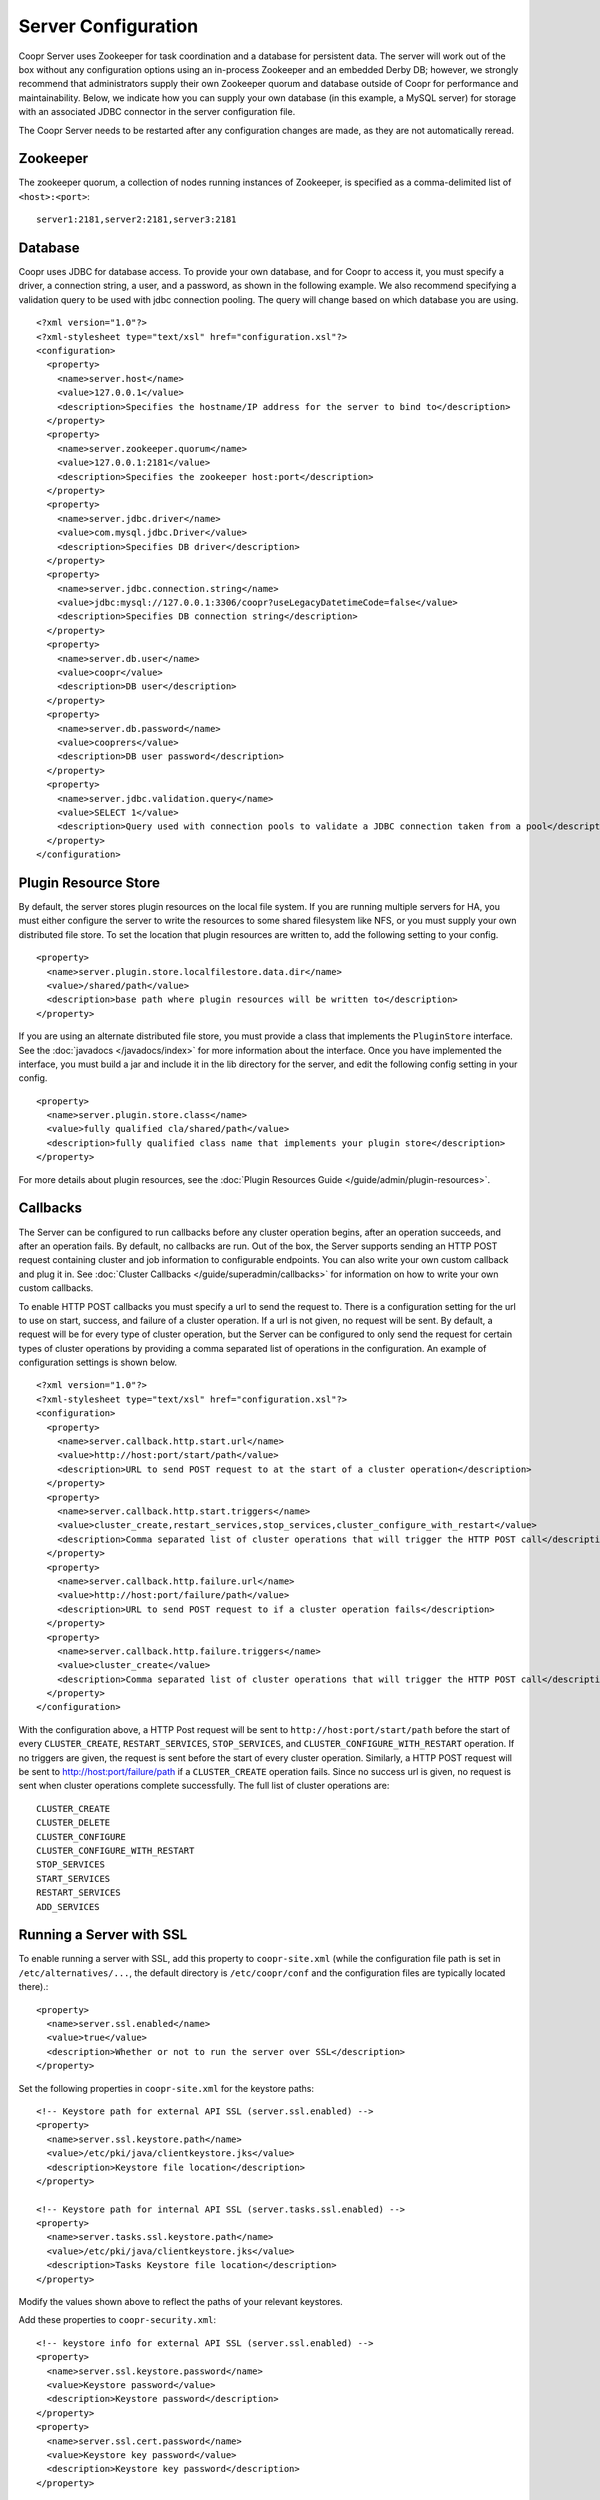 ..
   Copyright © 2012-2015 Cask Data, Inc.

   Licensed under the Apache License, Version 2.0 (the "License");
   you may not use this file except in compliance with the License.
   You may obtain a copy of the License at
 
       http://www.apache.org/licenses/LICENSE-2.0

   Unless required by applicable law or agreed to in writing, software
   distributed under the License is distributed on an "AS IS" BASIS,
   WITHOUT WARRANTIES OR CONDITIONS OF ANY KIND, either express or implied.
   See the License for the specific language governing permissions and
   limitations under the License.

.. server-config-reference:

.. index::
   single: Server Configuration

====================
Server Configuration
====================

.. highlight:: xml

Coopr Server uses Zookeeper for task coordination and a database for persistent data. The
server will work out of the box without any configuration options using an in-process
Zookeeper and an embedded Derby DB; however, we strongly recommend that administrators
supply their own Zookeeper quorum and database outside of Coopr for performance and
maintainability. Below, we indicate how you can supply your own database (in this example,
a MySQL server) for storage with an associated JDBC connector in the server configuration
file.

The Coopr Server needs to be restarted after any configuration changes are made, as they
are not automatically reread.

Zookeeper
=========
The zookeeper quorum, a collection of nodes running instances of Zookeeper, is specified
as a comma-delimited list of ``<host>:<port>``::

  server1:2181,server2:2181,server3:2181

Database
========
Coopr uses JDBC for database access. To provide your own database, and for Coopr to access
it, you must specify a driver, a connection string, a user, and a password, as shown in
the following example.  We also recommend specifying a validation query to be used with
jdbc connection pooling.  The query will change based on which database you are using.  
::

  <?xml version="1.0"?>
  <?xml-stylesheet type="text/xsl" href="configuration.xsl"?>
  <configuration>
    <property>
      <name>server.host</name>
      <value>127.0.0.1</value>
      <description>Specifies the hostname/IP address for the server to bind to</description>
    </property>
    <property>
      <name>server.zookeeper.quorum</name>
      <value>127.0.0.1:2181</value>
      <description>Specifies the zookeeper host:port</description>
    </property>
    <property>
      <name>server.jdbc.driver</name>
      <value>com.mysql.jdbc.Driver</value>
      <description>Specifies DB driver</description>
    </property>
    <property>
      <name>server.jdbc.connection.string</name>
      <value>jdbc:mysql://127.0.0.1:3306/coopr?useLegacyDatetimeCode=false</value>
      <description>Specifies DB connection string</description>
    </property>
    <property>
      <name>server.db.user</name>
      <value>coopr</value>
      <description>DB user</description>
    </property>
    <property>
      <name>server.db.password</name>
      <value>cooprers</value>
      <description>DB user password</description>
    </property>
    <property>
      <name>server.jdbc.validation.query</name>
      <value>SELECT 1</value>
      <description>Query used with connection pools to validate a JDBC connection taken from a pool</description>
    </property>
  </configuration>

Plugin Resource Store
=====================
By default, the server stores plugin resources on the local file system. If you are running multiple servers for
HA, you must either configure the server to write the resources to some shared filesystem like NFS, or you must
supply your own distributed file store. To set the location that plugin resources are written to, add the following
setting to your config. 
::

    <property>
      <name>server.plugin.store.localfilestore.data.dir</name>
      <value>/shared/path</value>
      <description>base path where plugin resources will be written to</description>
    </property>

If you are using an alternate distributed file store, you must provide a class that implements the ``PluginStore`` interface.
See the :doc:`javadocs </javadocs/index>` for more information about the interface. Once you have implemented the interface,
you must build a jar and include it in the lib directory for the server, and edit the following config setting in your config.
::

    <property>
      <name>server.plugin.store.class</name>
      <value>fully qualified cla/shared/path</value>
      <description>fully qualified class name that implements your plugin store</description>
    </property>

For more details about plugin resources, see the :doc:`Plugin Resources Guide </guide/admin/plugin-resources>`.

Callbacks
=========
The Server can be configured to run callbacks before any cluster operation begins, after an
operation succeeds, and after an operation fails. By default, no callbacks are run. Out of the
box, the Server supports sending an HTTP POST request containing cluster and job information to
configurable endpoints. You can also write your own custom callback and plug it in.
See :doc:`Cluster Callbacks </guide/superadmin/callbacks>` for information on how to write your own custom callbacks.

To enable HTTP POST callbacks you must specify a url to send the request to.  There is a configuration
setting for the url to use on start, success, and failure of a cluster operation. If a url is not given,
no request will be sent. By default, a request will be for every type of cluster operation, but the Server
can be configured to only send the request for certain types of cluster operations by providing a comma
separated list of operations in the configuration. An example of configuration settings is shown below.
::

  <?xml version="1.0"?>
  <?xml-stylesheet type="text/xsl" href="configuration.xsl"?>
  <configuration>
    <property>
      <name>server.callback.http.start.url</name>
      <value>http://host:port/start/path</value>
      <description>URL to send POST request to at the start of a cluster operation</description>
    </property>
    <property>
      <name>server.callback.http.start.triggers</name>
      <value>cluster_create,restart_services,stop_services,cluster_configure_with_restart</value>
      <description>Comma separated list of cluster operations that will trigger the HTTP POST call</description>
    </property>
    <property>
      <name>server.callback.http.failure.url</name>
      <value>http://host:port/failure/path</value>
      <description>URL to send POST request to if a cluster operation fails</description>
    </property>
    <property>
      <name>server.callback.http.failure.triggers</name>
      <value>cluster_create</value>
      <description>Comma separated list of cluster operations that will trigger the HTTP POST call</description>
    </property>
  </configuration>

With the configuration above, a HTTP Post request will be sent to
``http://host:port/start/path`` before the start of every ``CLUSTER_CREATE``,
``RESTART_SERVICES``, ``STOP_SERVICES``, and ``CLUSTER_CONFIGURE_WITH_RESTART`` operation.
If no triggers are given, the request is sent before the start of every cluster operation.
Similarly, a HTTP POST request will be sent to http://host:port/failure/path if a
``CLUSTER_CREATE`` operation fails. Since no success url is given, no request is sent when
cluster operations complete successfully. The full list of cluster operations are::

  CLUSTER_CREATE
  CLUSTER_DELETE
  CLUSTER_CONFIGURE
  CLUSTER_CONFIGURE_WITH_RESTART
  STOP_SERVICES
  START_SERVICES
  RESTART_SERVICES
  ADD_SERVICES

Running a Server with SSL
=========================

To enable running a server with SSL, add this property to ``coopr-site.xml`` (while the
configuration file path is set in ``/etc/alternatives/...``, the default directory is
``/etc/coopr/conf`` and the configuration files are typically located there).::

  <property>
    <name>server.ssl.enabled</name>
    <value>true</value>
    <description>Whether or not to run the server over SSL</description>
  </property>

Set the following properties in ``coopr-site.xml`` for the keystore paths::

  <!-- Keystore path for external API SSL (server.ssl.enabled) -->
  <property>
    <name>server.ssl.keystore.path</name>
    <value>/etc/pki/java/clientkeystore.jks</value>
    <description>Keystore file location</description>
  </property>

  <!-- Keystore path for internal API SSL (server.tasks.ssl.enabled) -->
  <property>
    <name>server.tasks.ssl.keystore.path</name>
    <value>/etc/pki/java/clientkeystore.jks</value>
    <description>Tasks Keystore file location</description>
  </property>

Modify the values shown above to reflect the paths of your relevant keystores.


Add these properties to ``coopr-security.xml``::

    <!-- keystore info for external API SSL (server.ssl.enabled) -->
    <property>
      <name>server.ssl.keystore.password</name>
      <value>Keystore password</value>
      <description>Keystore password</description>
    </property>
    <property>
      <name>server.ssl.cert.password</name>
      <value>Keystore key password</value>
      <description>Keystore key password</description>
    </property>

    <!-- keystore info for internal API SSL (server.tasks.ssl.enabled) -->
    <property>
      <name>server.tasks.ssl.keystore.password</name>
      <value>Keystore password</value>
      <description>Keystore password</description>
    </property>
    <property>
      <name>server.tasks.ssl.cert.password</name>
      <value>Keystore key password</value>
      <description>Keystore key password</description>
    </property>


.. rubric:: SSL Notes

- The keystore needs to be created before configuring SSL in Coopr. The keystore's passwords 
  and information should be gathered accordingly, in preparation for that.

- The keystore path (``server.ssl.keystore.path``) is not a directory, but rather the full
  path of the keystore file itself, such as ``/etc/pki/java/mykeystore``.

- For the keystore configuration, update the *Keystore path* and replace *Keystore password*
  and *Keystore key password* with the actual file path of the keystore, the keystore
  password and the key password respectively that were used in generating the keystore.

.. role:: raw-html(raw)
   :format: html
   
.. |br-space| replace:: :raw-html:`<br />&nbsp;&nbsp;&nbsp;&nbsp;`

Server Configuration
====================

An alphabetical list of the available configuration settings and their default values:

.. list-table::
   :widths: 30 30 40
   :header-rows: 1

   * - Config setting
     - Default
     - Description

   * - | ``server.callback.class``
     - | ``co.cask.coopr.``
       | ``scheduler.callback.``
       | ``HttpPostClusterCallback``
     - Class to use for executing cluster callbacks

   * - | ``server.callback.``
       | ``http.failure.triggers``
     - all operations
     - Comma-separated list of cluster operations that should trigger an HTTP POST request
       to be sent after the operation fails

   * - | ``server.callback.``
       | ``http.failure.url``
     - 
     - If ``HttpPostClusterCallback`` is in use, URL to send cluster and job information
       to after cluster operations fail; leave unset if no request should be sent

   * - | ``server.callback.``
       | ``http.max.connections``
     - ``100``
     - Maximum number of concurrent http connections for callbacks; if the max is reached, the
       next callback to try and send a request blocks until an open connection frees up

   * - | ``server.callback.``
       | ``http.socket.timeout``
     - ``10000``
     - Socket timeout in milliseconds for HTTP callbacks

   * - | ``server.callback.``
       | ``http.start.triggers``
     - all operations
     - Comma-separated list of cluster operations that should trigger an HTTP POST request
       to be sent before start of the operation

   * - | ``server.callback.``
       | ``http.start.url``
     - 
     - If ``HttpPostClusterCallback`` is in use, URL to send cluster and job information
       to before cluster operations start; leave unset if no request should be sent

   * - | ``server.callback.``
       | ``http.success.triggers``
     - all operations
     - Comma-separated list of cluster operations that should trigger an HTTP POST request
       to be sent after the operation completes successfully

   * - | ``server.callback.``
       | ``http.success.url``
     - 
     - If ``HttpPostClusterCallback`` is in use, URL to send cluster and job information
       to after cluster operations complete successfully; leave unset if no request should
       be sent

   * - | ``server.cluster.``
       | ``cleanup.seconds``
     - ``180``
     - Interval, in seconds, between server housekeeping runs; housekeeping such as timing
       out tasks and expiring clusters

   * - ``server.db.password``
     -  
     - Database password

   * - ``server.db.user``
     - ``coopr``
     - Database user

   * - ``server.host``
     - ``localhost``
     - Hostname/IP address for the server to bind to

   * - | ``server.ids.increment.by``
     - ``1``
     - Along with ``server.ids.start.num``, this setting is used to partition the ID space
       for :doc:`Multi-Datacenter High Availability </guide/bcp/multi-data-center-bcp>`. The
       IDs will increment by this number in a datacenter. All datacenters have to share the
       same value of ``server.ids.increment.by`` to prevent overlapping of IDs. This number
       has to be large enough to enable future datacenter expansion.

   * - | ``server.ids.start.num``
     - ``1``
     - Along with ``server.ids.increment.by``, this setting is used to partition the ID
       space for :doc:`Multi-Datacenter High Availability
       </guide/bcp/multi-data-center-bcp>`. The ID generation in a datacenter will start
       from this number. Each datacenter will need to have a different start number so that
       the IDs do not overlap. All Coopr Servers in a datacenter should share the same value
       of ``server.ids.start.num``.

   * - | ``server.jdbc.``
       | ``connection.string``
     - | ``jdbc:derby:``
       | ``/var/coopr/data/db/coopr;``
       | ``create=true``
     - JDBC connection string to user for database operations

   * - | ``server.jdbc.driver``
     - | ``org.apache.derby.``
       | ``jdbc.EmbeddedDriver``
     - JDBC driver to use for database operations

   * - | ``server.jdbc.``
       | ``max.active.connections``
     - ``100``
     - Maximum active JDBC connections

   * - | ``server.jdbc.``
       | ``validation.query``
     - ``"VALUES 1"`` when using default for ``server.jdbc.driver`` (Derby); ``"null"`` otherwise
     - Validation query used by JDBC connection pool to validate new DB connections;
       MySQL, PostgreSQL, and Microsoft SQL Server can use ``"select 1"``; Oracle can use
       ``"select 1 from dual"``

   * - | ``server.local.data.dir``
     - ``/var/coopr/data``
     - Local data directory that default in-memory Zookeeper and embedded Derby will use

   * - | ``server.metrics.``
       | ``queue.cache.seconds``
     - ``10``
     - Seconds to cache queue metrics in memory before recalculating; queue metrics
       require walking through the queue and are therefore expensive to compute

   * - | ``server.netty.``
       | ``exec.num.threads``
     - ``50``
     - Number of execution threads for the server

   * - | ``server.netty.``
       | ``worker.num.threads``
     - ``20``
     - Number of worker threads for the server

   * - | ``server.node.max.log.length``
     - ``2048``
     - Maximum log size in bytes for capturing stdout and stderr for actions performed on
       cluster nodes; logs longer than set limit will be trimmed from the head of the file

   * - | ``server.node.max.num.actions``
     - ``200``
     - Maximum number of actions saved for a node; oldest action will be removed when
       actions exceeding this limit are performed on a node

   * - | ``server.max.action.retries``
     - ``3``
     - Maximum number of times a task gets retried when it fails

   * - | ``server.max.cluster.size``
     - ``10000``
     - Maximum number of nodes that a given cluster can be created with

   * - | ``server.plugin.store.class``
     - | ``co.cask.coopr.``
       | ``store.provisioner.``
       | ``LocalFilePluginStore``
     - Class to use to store plugin resources

   * - | ``server.plugin.``
       | ``store.localfilestore.``
       | ``data.dir``
     - | ``/var/coopr/data/``
       | ``plugins/resources``
     - Data directory to store plugin resources when using the local file plugin store

   * - ``server.port``
     - ``55054``
     - Port for the server

   * - | ``server.provisioner.``
       | ``request.max.retries``
     - ``2``
     - Maximum number of times to retry a failed request to a provisioner before reassigning
       its workers and deleting it

   * - | ``server.provisioner.``
       | ``request.ms.between.retries``
     - ``500``
     - Milliseconds to wait before retrying a failed request to a provisioner

   * - | ``server.provisioner.``
       | ``request.socket.timeout.ms``
     - ``10000``
     - Socket timeout in milliseconds to use when making requests to provisioners

   * - | ``server.provisioner.``
       | ``timeout.check.interval.secs``
     - ``60``
     - Seconds between checks for timed out provisioners

   * - | ``server.provisioner.``
       | ``timeout.secs``
     - ``120``
     - Seconds to wait for a provisioner heartbeat before moving its workers and deleting it

   * - | ``server.scheduler.``
       | ``run.interval.seconds``
     - ``1``
     - Interval, in seconds, various runs are scheduled on the server

   * - | ``server.solver.num.threads``
     - ``20``
     - Number of threads used for solving cluster layout

   * - ``server.ssl.enabled``
     - ``false``
     - Enable running server with SSL

   * - | ``server.task.``
       | ``timeout.seconds``
     - ``1800``
     - Number of seconds the server will wait before timing out a provisioner task and marking it as failed

   * - | ``server.zookeeper.namespace``
     - ``/coopr``
     - Namespace to use in Zookeeper

   * - | ``server.zookeeper.``
       | ``session.timeout.millis``
     - ``40000``
     - Zookeeper session timeout value in milliseconds

   * - | ``server.zookeeper.quorum``
     - A local value determined by an in-memory Zookeeper
     - Zookeeper quorum for the server
